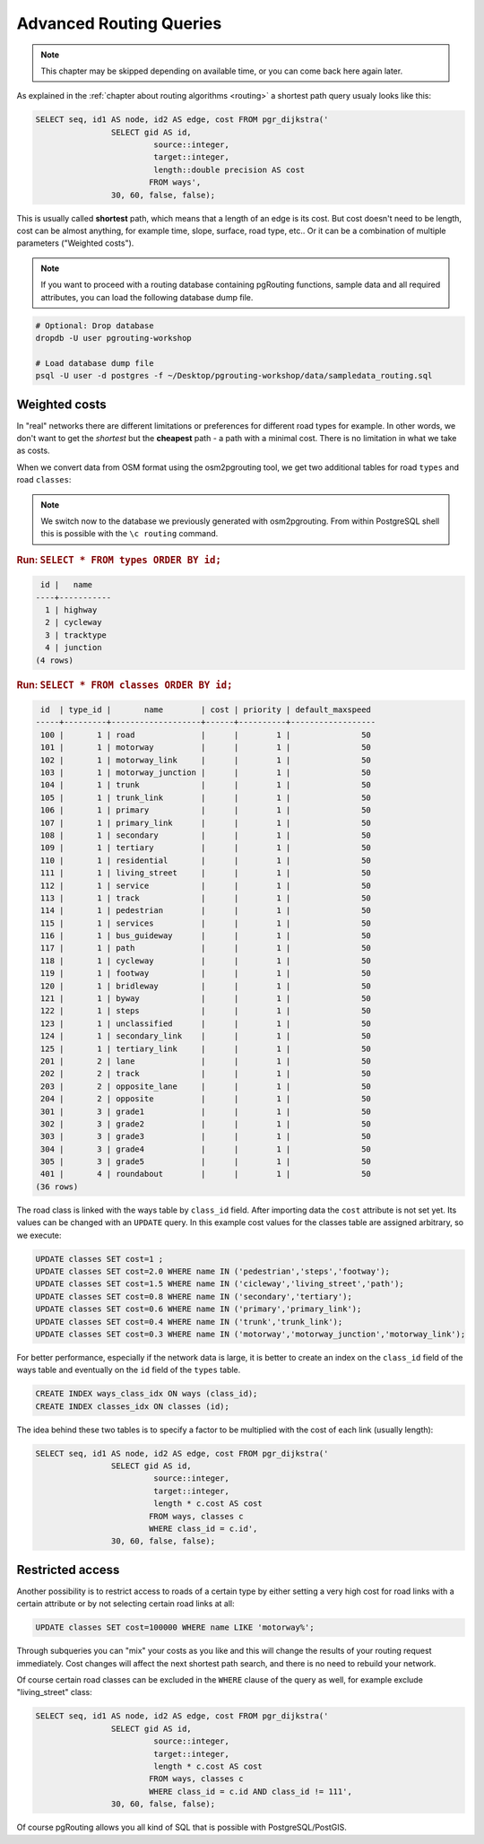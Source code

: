 .. 
   ****************************************************************************
    pgRouting Workshop Manual
    Copyright(c) pgRouting Contributors

    This documentation is licensed under a Creative Commons Attribution-Share  
    Alike 3.0 License: http://creativecommons.org/licenses/by-sa/3.0/
   ****************************************************************************

.. _advanced:

Advanced Routing Queries
===============================================================================

.. note::

	This chapter may be skipped depending on available time, or you can come back here again later.


As explained in the :ref:`chapter about routing algorithms <routing>` a shortest path query usualy looks like this:

.. code-block:: sql

	SELECT seq, id1 AS node, id2 AS edge, cost FROM pgr_dijkstra('
			SELECT gid AS id, 
				 source::integer, 
				 target::integer, 
				 length::double precision AS cost 
				FROM ways', 
			30, 60, false, false); 

	
This is usually called **shortest** path, which means that a length of an edge is its cost. But cost doesn't need to be length, cost can be almost anything, for example time, slope, surface, road type, etc.. Or it can be a combination of multiple parameters ("Weighted costs").

.. note::

	If you want to proceed with a routing database containing pgRouting functions, sample data and all required attributes, you can load the following database dump file. 

.. code-block:: bash

	# Optional: Drop database
	dropdb -U user pgrouting-workshop

	# Load database dump file
	psql -U user -d postgres -f ~/Desktop/pgrouting-workshop/data/sampledata_routing.sql


Weighted costs
-------------------------------------------------------------------------------

In "real" networks there are different limitations or preferences for different road types for example. In other words, we don't want to get the *shortest* but the **cheapest** path - a path with a minimal cost. There is no limitation in what we take as costs.

When we convert data from OSM format using the osm2pgrouting tool, we get two additional tables for road ``types`` and road ``classes``:

.. note::

	We switch now to the database we previously generated with osm2pgrouting. From within PostgreSQL shell this is possible with the ``\c routing`` command.

.. rubric:: Run: ``SELECT * FROM types ORDER BY id;``

.. code-block:: sql

	 id |   name    
	----+-----------
	  1 | highway
	  2 | cycleway
	  3 | tracktype
	  4 | junction
	(4 rows)

   
.. rubric:: Run: ``SELECT * FROM classes ORDER BY id;``

.. code-block:: sql

	 id  | type_id |       name        | cost | priority | default_maxspeed 
	-----+---------+-------------------+------+----------+------------------
	 100 |       1 | road              |      |        1 |               50
	 101 |       1 | motorway          |      |        1 |               50
	 102 |       1 | motorway_link     |      |        1 |               50
	 103 |       1 | motorway_junction |      |        1 |               50
	 104 |       1 | trunk             |      |        1 |               50
	 105 |       1 | trunk_link        |      |        1 |               50
	 106 |       1 | primary           |      |        1 |               50
	 107 |       1 | primary_link      |      |        1 |               50
	 108 |       1 | secondary         |      |        1 |               50
	 109 |       1 | tertiary          |      |        1 |               50
	 110 |       1 | residential       |      |        1 |               50
	 111 |       1 | living_street     |      |        1 |               50
	 112 |       1 | service           |      |        1 |               50
	 113 |       1 | track             |      |        1 |               50
	 114 |       1 | pedestrian        |      |        1 |               50
	 115 |       1 | services          |      |        1 |               50
	 116 |       1 | bus_guideway      |      |        1 |               50
	 117 |       1 | path              |      |        1 |               50
	 118 |       1 | cycleway          |      |        1 |               50
	 119 |       1 | footway           |      |        1 |               50
	 120 |       1 | bridleway         |      |        1 |               50
	 121 |       1 | byway             |      |        1 |               50
	 122 |       1 | steps             |      |        1 |               50
	 123 |       1 | unclassified      |      |        1 |               50
	 124 |       1 | secondary_link    |      |        1 |               50
	 125 |       1 | tertiary_link     |      |        1 |               50
	 201 |       2 | lane              |      |        1 |               50
	 202 |       2 | track             |      |        1 |               50
	 203 |       2 | opposite_lane     |      |        1 |               50
	 204 |       2 | opposite          |      |        1 |               50
	 301 |       3 | grade1            |      |        1 |               50
	 302 |       3 | grade2            |      |        1 |               50
	 303 |       3 | grade3            |      |        1 |               50
	 304 |       3 | grade4            |      |        1 |               50
	 305 |       3 | grade5            |      |        1 |               50
	 401 |       4 | roundabout        |      |        1 |               50
	(36 rows)   

The road class is linked with the ways table by ``class_id`` field. After importing data the ``cost`` attribute is not set yet. Its values can be changed with an ``UPDATE`` query. In this example cost values for the classes table are assigned arbitrary, so we execute:

.. code-block:: sql

	UPDATE classes SET cost=1 ;
	UPDATE classes SET cost=2.0 WHERE name IN ('pedestrian','steps','footway');
	UPDATE classes SET cost=1.5 WHERE name IN ('cicleway','living_street','path');
	UPDATE classes SET cost=0.8 WHERE name IN ('secondary','tertiary');
	UPDATE classes SET cost=0.6 WHERE name IN ('primary','primary_link');
	UPDATE classes SET cost=0.4 WHERE name IN ('trunk','trunk_link');
	UPDATE classes SET cost=0.3 WHERE name IN ('motorway','motorway_junction','motorway_link');

For better performance, especially if the network data is large, it is better to create an index on the ``class_id`` field of the ways table and eventually on the ``id`` field of the ``types`` table.

.. code-block:: sql

	CREATE INDEX ways_class_idx ON ways (class_id);
	CREATE INDEX classes_idx ON classes (id);

The idea behind these two tables is to specify a factor to be multiplied with the cost of each link (usually length):

.. code-block:: sql

	SELECT seq, id1 AS node, id2 AS edge, cost FROM pgr_dijkstra('
			SELECT gid AS id, 
				 source::integer, 
				 target::integer, 
				 length * c.cost AS cost 
				FROM ways, classes c
				WHERE class_id = c.id', 
			30, 60, false, false); 


Restricted access
-------------------------------------------------------------------------------

Another possibility is to restrict access to roads of a certain type by either setting a very high cost for road links with a certain attribute or by not selecting certain road links at all:

.. code-block:: sql

	UPDATE classes SET cost=100000 WHERE name LIKE 'motorway%';

Through subqueries you can "mix" your costs as you like and this will change the results of your routing request immediately. Cost changes will affect the next shortest path search, and there is no need to rebuild your network.

Of course certain road classes can be excluded in the ``WHERE`` clause of the query as well, for example exclude "living_street" class:

.. code-block:: sql

	SELECT seq, id1 AS node, id2 AS edge, cost FROM pgr_dijkstra('
			SELECT gid AS id, 
				 source::integer, 
				 target::integer, 
				 length * c.cost AS cost 
				FROM ways, classes c
				WHERE class_id = c.id AND class_id != 111', 
			30, 60, false, false); 

Of course pgRouting allows you all kind of SQL that is possible with PostgreSQL/PostGIS.
 
